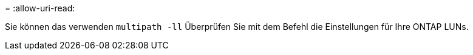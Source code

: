 = 
:allow-uri-read: 


Sie können das verwenden `multipath -ll` Überprüfen Sie mit dem Befehl die Einstellungen für Ihre ONTAP LUNs.
